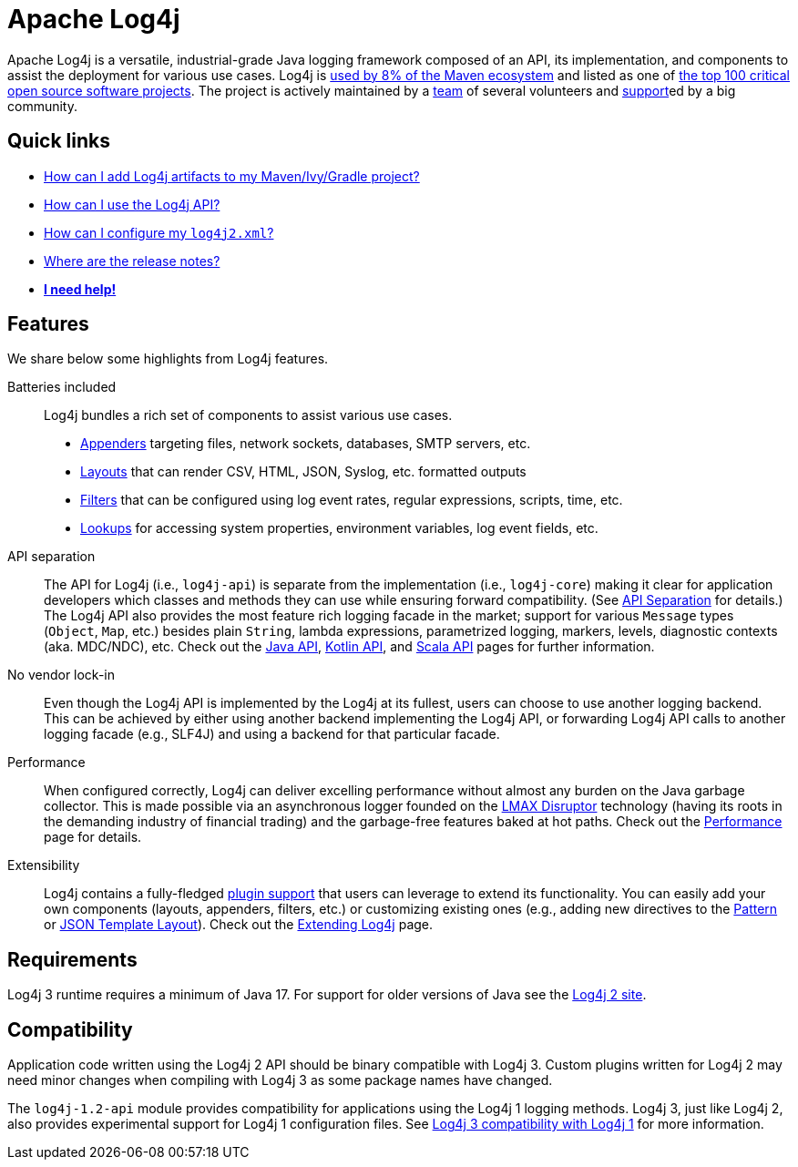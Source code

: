 ////
    Licensed to the Apache Software Foundation (ASF) under one or more
    contributor license agreements.  See the NOTICE file distributed with
    this work for additional information regarding copyright ownership.
    The ASF licenses this file to You under the Apache License, Version 2.0
    (the "License"); you may not use this file except in compliance with
    the License.  You may obtain a copy of the License at

         https://www.apache.org/licenses/LICENSE-2.0

    Unless required by applicable law or agreed to in writing, software
    distributed under the License is distributed on an "AS IS" BASIS,
    WITHOUT WARRANTIES OR CONDITIONS OF ANY KIND, either express or implied.
    See the License for the specific language governing permissions and
    limitations under the License.
////

= Apache Log4j

Apache Log4j is a versatile, industrial-grade Java logging framework composed of an API, its implementation,  and components to assist the deployment for various use cases.
Log4j is https://security.googleblog.com/2021/12/apache-log4j-vulnerability.html[used by 8% of the Maven ecosystem] and listed as one of https://docs.google.com/spreadsheets/d/1ONZ4qeMq8xmeCHX03lIgIYE4MEXVfVL6oj05lbuXTDM/edit#gid=1024997528[the top 100 critical open source software projects].
The project is actively maintained by a link:team.html[team] of several volunteers and xref:support.adoc[support]ed by a big community.

[#links]
== Quick links
- link:maven-artifacts.html[How can I add Log4j artifacts to my Maven/Ivy/Gradle project?]
- link:manual/usage.html?[How can I use the Log4j API?]
- link:manual/configuration.html[How can I configure my `log4j2.xml`?]
- link:release-notes.html[Where are the release notes?]
- link:support.html[**I need help!**]

[#features]
== Features

We share below some highlights from Log4j features.

Batteries included::
Log4j bundles a rich set of components to assist various use cases.
* link:manual/appenders.html[Appenders] targeting files, network sockets, databases, SMTP servers, etc.
* link:manual/layouts.html[Layouts] that can render CSV, HTML, JSON, Syslog, etc. formatted outputs
* link:manual/filters.html[Filters] that can be configured using log event rates, regular expressions, scripts, time, etc.
* link:manual/lookups.html[Lookups] for accessing system properties, environment variables, log event fields, etc.

API separation::
The API for Log4j (i.e., `log4j-api`) is separate from the implementation (i.e., `log4j-core`) making it clear for application developers which classes and methods they can use while ensuring forward compatibility.
(See link:manual/api-separation.html[API Separation] for details.)
The Log4j API also provides the most feature rich logging facade in the market; support for various `Message` types (`Object`, `Map`, etc.) besides plain `String`, lambda expressions, parametrized logging, markers, levels, diagnostic contexts (aka. MDC/NDC), etc.
Check out the link:manual/api.html[Java API], link:/log4j/kotlin[Kotlin API], and link:/log4j/scala[Scala API] pages for further information.

No vendor lock-in::
Even though the Log4j API is implemented by the Log4j at its fullest, users can choose to use another logging backend.
This can be achieved by either using another backend implementing the Log4j API, or forwarding Log4j API calls to another logging facade (e.g., SLF4J) and using a backend for that particular facade.

Performance::
When configured correctly, Log4j can deliver excelling performance without almost any burden on the Java garbage collector.
This is made possible via an asynchronous logger founded on the https://lmax-exchange.github.io/disruptor/[LMAX Disruptor] technology (having its roots in the demanding industry of financial trading) and the garbage-free features baked at hot paths.
Check out the link:performance.html[Performance] page for details.

Extensibility::
Log4j contains a fully-fledged xref:manual/plugins.html[plugin support] that users can leverage to extend its functionality.
You can easily add your own components (layouts, appenders, filters, etc.) or customizing existing ones (e.g., adding new directives to the link:manual/layouts.html#PatternLayout[Pattern] or xref:manual/json-template-layout.adoc#extending[JSON Template Layout]).
Check out the link:manual/extending.html[Extending Log4j] page.

[#requirements]
== Requirements

Log4j 3 runtime requires a minimum of Java 17.
For support for older versions of Java see the link:http://logging.apache.org/2.x[Log4j 2 site].

[#compat]
== Compatibility

Application code written using the Log4j 2 API should be binary compatible with Log4j 3.
Custom plugins written for Log4j 2 may need minor changes when compiling with Log4j 3 as some package names have changed.

The `log4j-1.2-api` module provides compatibility for applications using the Log4j 1 logging methods.
Log4j 3, just like Log4j 2, also provides experimental support for Log4j 1 configuration files.
See link:manual/log4j1-compat.html[Log4j 3 compatibility with Log4j 1] for more information.
